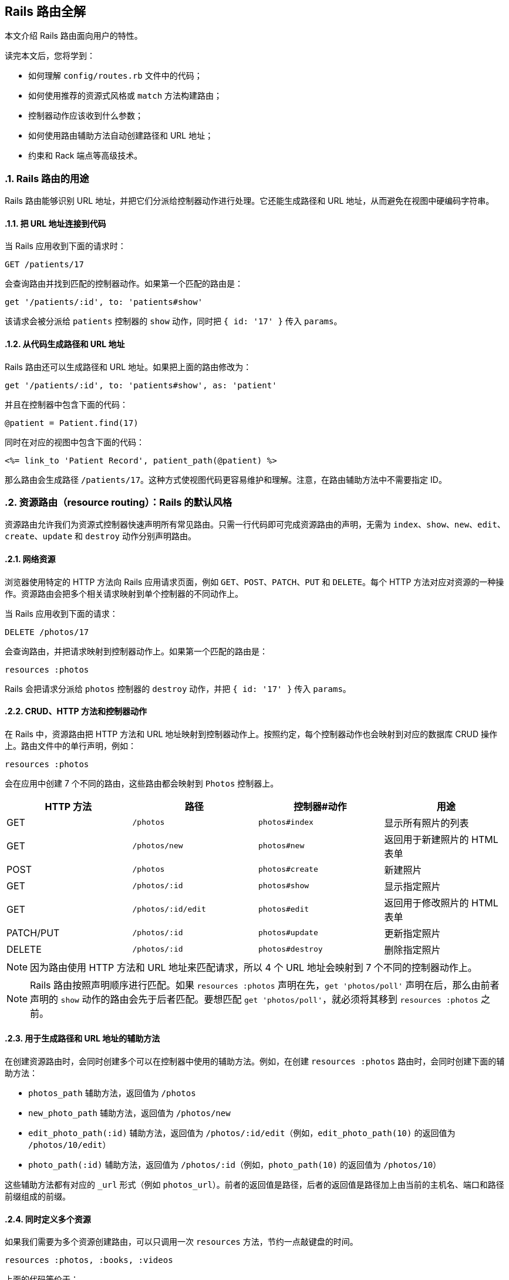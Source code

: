 [[rails-routing-from-the-outside-in]]
== Rails 路由全解
:imagesdir: ../images
:numbered:

[.chapter-abstract]
--
本文介绍 Rails 路由面向用户的特性。

读完本文后，您将学到：

* 如何理解 `config/routes.rb` 文件中的代码；
* 如何使用推荐的资源式风格或 `match` 方法构建路由；
* 控制器动作应该收到什么参数；
* 如何使用路由辅助方法自动创建路径和 URL 地址；
* 约束和 Rack 端点等高级技术。
--

[[the-purpose-of-the-rails-router]]
=== Rails 路由的用途

Rails 路由能够识别 URL 地址，并把它们分派给控制器动作进行处理。它还能生成路径和 URL 地址，从而避免在视图中硬编码字符串。

[[connecting-urls-to-code]]
==== 把 URL 地址连接到代码

当 Rails 应用收到下面的请求时：

[source,ruby]
----
GET /patients/17
----

会查询路由并找到匹配的控制器动作。如果第一个匹配的路由是：

[source,ruby]
----
get '/patients/:id', to: 'patients#show'
----

该请求会被分派给 `patients` 控制器的 `show` 动作，同时把 `{ id: '17' }` 传入 `params`。

[[generating-paths-and-urls-from-code]]
==== 从代码生成路径和 URL 地址

Rails 路由还可以生成路径和 URL 地址。如果把上面的路由修改为：

[source,ruby]
----
get '/patients/:id', to: 'patients#show', as: 'patient'
----

并且在控制器中包含下面的代码：

[source,ruby]
----
@patient = Patient.find(17)
----

同时在对应的视图中包含下面的代码：

[source,erb]
----
<%= link_to 'Patient Record', patient_path(@patient) %>
----

那么路由会生成路径 `/patients/17`。这种方式使视图代码更容易维护和理解。注意，在路由辅助方法中不需要指定 ID。

[[resource-routing-the-rails-default]]
=== 资源路由（resource routing）：Rails 的默认风格

资源路由允许我们为资源式控制器快速声明所有常见路由。只需一行代码即可完成资源路由的声明，无需为 `index`、`show`、`new`、`edit`、`create`、`update` 和 `destroy` 动作分别声明路由。

[[resources-on-the-web]]
==== 网络资源

浏览器使用特定的 HTTP 方法向 Rails 应用请求页面，例如 `GET`、`POST`、`PATCH`、`PUT` 和 `DELETE`。每个 HTTP 方法对应对资源的一种操作。资源路由会把多个相关请求映射到单个控制器的不同动作上。

当 Rails 应用收到下面的请求：

----
DELETE /photos/17
----

会查询路由，并把请求映射到控制器动作上。如果第一个匹配的路由是：

[source,ruby]
----
resources :photos
----

Rails 会把请求分派给 `photos` 控制器的 `destroy` 动作，并把 `{ id: '17' }` 传入 `params`。

[[crud-verbs-and-actions]]
==== CRUD、HTTP 方法和控制器动作

在 Rails 中，资源路由把 HTTP 方法和 URL 地址映射到控制器动作上。按照约定，每个控制器动作也会映射到对应的数据库 CRUD 操作上。路由文件中的单行声明，例如：

[source,ruby]
----
resources :photos
----

会在应用中创建 7 个不同的路由，这些路由都会映射到 `Photos` 控制器上。

|===
|HTTP 方法 |路径 |控制器#动作 |用途

|GET
|`/photos`
|`photos#index`
|显示所有照片的列表

|GET
|`/photos/new`
|`photos#new`
|返回用于新建照片的 HTML 表单

|POST
|`/photos`
|`photos#create`
|新建照片

|GET
|`/photos/:id`
|`photos#show`
|显示指定照片

|GET
|`/photos/:id/edit`
|`photos#edit`
|返回用于修改照片的 HTML 表单

|PATCH/PUT
|`/photos/:id`
|`photos#update`
|更新指定照片

|DELETE
|`/photos/:id`
|`photos#destroy`
|删除指定照片
|===

NOTE: 因为路由使用 HTTP 方法和 URL 地址来匹配请求，所以 4 个 URL 地址会映射到 7 个不同的控制器动作上。

NOTE: Rails 路由按照声明顺序进行匹配。如果 `resources :photos` 声明在先，`get 'photos/poll'` 声明在后，那么由前者声明的 `show` 动作的路由会先于后者匹配。要想匹配 `get 'photos/poll'`，就必须将其移到 `resources :photos` 之前。

[[path-and-url-helpers]]
==== 用于生成路径和 URL 地址的辅助方法

在创建资源路由时，会同时创建多个可以在控制器中使用的辅助方法。例如，在创建 `resources :photos` 路由时，会同时创建下面的辅助方法：

* `photos_path` 辅助方法，返回值为 `/photos`
* `new_photo_path` 辅助方法，返回值为 `/photos/new`
* `edit_photo_path(:id)` 辅助方法，返回值为 `/photos/:id/edit`（例如，`edit_photo_path(10)` 的返回值为 `/photos/10/edit`）
* `photo_path(:id)` 辅助方法，返回值为 `/photos/:id`（例如，`photo_path(10)` 的返回值为 `/photos/10`）

这些辅助方法都有对应的 `_url` 形式（例如 `photos_url`）。前者的返回值是路径，后者的返回值是路径加上由当前的主机名、端口和路径前缀组成的前缀。

[[defining-multiple-resources-at-the-same-time]]
==== 同时定义多个资源

如果我们需要为多个资源创建路由，可以只调用一次 `resources` 方法，节约一点敲键盘的时间。

[source,ruby]
----
resources :photos, :books, :videos
----

上面的代码等价于：

[source,ruby]
----
resources :photos
resources :books
resources :videos
----

[[singular-resources]]
==== 单数资源（singular resource）

有时我们希望不使用 ID 就能查找资源。例如，让 `/profile` 总是显示当前登录用户的个人信息。这种情况下，我们可以使用单数资源来把 `/profile` 而不是 `/profile/:id` 映射到 `show` 动作：

[source,ruby]
----
get 'profile', to: 'users#show'
----

如果 `get` 方法的 `to` 选项的值是字符串，那么这个字符串应该使用 `controller#action` 的格式。如果 `to` 选项的值是表示动作的符号，那么还需要使用 `controller` 选项来指定控制器：

[source,ruby]
----
get 'profile', to: :show, controller: 'users'
----

下面的资源路由：

[source,ruby]
----
resource :geocoder
----

会在应用中创建 6 种不同的路由，这些路由会映射到 `Geocoders` 控制器的动作上：

|===
|HTTP 方法 |路径 |控制器#动作 |用途

|GET
|`/geocoder/new`
|`geocoders#new`
|返回用于创建 geocoder 的 HTML 表单

|POST
|`/geocoder`
|`geocoders#create`
|新建 geocoder

|GET
|`/geocoder`
|`geocoders#show`
|显示唯一的 geocoder 资源

|GET
|`/geocoder/edit`
|`geocoders#edit`
|返回用于修改 geocoder 的 HTML 表单

|PATCH/PUT
|`/geocoder`
|`geocoders#update`
|更新唯一的 geocoder 资源

|DELETE
|`/geocoder`
|`geocoders#destroy`
|删除 geocoder 资源
|===

NOTE: 有时我们想要用同一个控制器处理单数路由（如 `/account`）和复数路由（如 `/accounts/45`），也就是把单数资源映射到复数资源对应的控制器上。例如，`resource :photo` 创建的单数路由和 `resources :photos` 创建的复数路由都会映射到相同的 `PhotosController` 控制器上。

在创建单数资源路由时，会同时创建下面的辅助方法：

* `new_geocoder_path` 辅助方法，返回值是 `/geocoder/new`
* `edit_geocoder_path` 辅助方法，返回值是 `/geocoder/edit`
* `geocoder_path` 辅助方法，返回值是 `/geocoder`

和创建复数资源路由时一样，上面这些辅助方法都有对应的 `_url` 形式，其返回值也包含了主机名、端口和路径前缀。

WARNING: 有一个长期存在的 BUG 使 `form_for` 辅助方法无法自动处理单数资源。有一个解决方案是直接指定表单 URL，例如：

[source,ruby]
----
form_for @geocoder, url: geocoder_path do |f|

# 为了行文简洁，省略以下内容
----

[[controller-namespaces-and-routing]]
==== 控制器命名空间和路由

有时我们会把一组控制器放入同一个命名空间中。最常见的例子，是把和管理相关的控制器放入 `Admin::` 命名空间中。为此，我们可以把控制器文件放在 `app/controllers/admin` 文件夹中，然后在路由文件作如下声明：

[source,ruby]
----
namespace :admin do
  resources :articles, :comments
end
----

上面的代码会为 `articles` 和 `comments` 控制器分别创建多个路由。对于 `Admin::ArticlesController` 控制器，Rails 会创建下列路由：

|===
|HTTP 方法 |路径 |控制器#动作 |具名辅助方法

|GET
|`/admin/articles`
|`admin/articles#index`
|`admin_articles_path`

|GET
|`/admin/articles/new`
|`admin/articles#new`
|`new_admin_article_path`

|POST
|`/admin/articles`
|`admin/articles#create`
|`admin_articles_path`

|GET
|`/admin/articles/:id`
|`admin/articles#show`
|`admin_article_path(:id)`

|GET
|`/admin/articles/:id/edit`
|`admin/articles#edit`
|`edit_admin_article_path(:id)`

|PATCH/PUT
|`/admin/articles/:id`
|`admin/articles#update`
|`admin_article_path(:id)`

|DELETE
|`/admin/articles/:id`
|`admin/articles#destroy`
|`admin_article_path(:id)`
|===

如果想把 `/articles` 路径（不带 `/admin` 前缀） 映射到 `Admin::ArticlesController` 控制器上，可以这样声明：

[source,ruby]
----
scope module: 'admin' do
  resources :articles, :comments
end
----

对于单个资源的情况，还可以这样声明：

[source,ruby]
----
resources :articles, module: 'admin'
----

如果想把 `/admin/articles` 路径映射到 `ArticlesController` 控制器上（不带 `Admin::` 前缀），我们可以这样声明：

[source,ruby]
----
scope '/admin' do
  resources :articles, :comments
end
----

对于单个资源的情况，还可以这样声明：

[source,ruby]
----
resources :articles, path: '/admin/articles'
----

在上述各个例子中，不管是否使用了 `scope` 方法，具名路由都保持不变。在最后一个例子中，下列路径都会映射到 `ArticlesController` 控制器上：

|===
|HTTP 方法 |路径 |控制器#动作 |具名辅助方法

|GET
|`/admin/articles`
|`articles#index`
|`articles_path`

|GET
|`/admin/articles/new`
|`articles#new`
|`new_article_path`

|POST
|`/admin/articles`
|`articles#create`
|`articles_path`

|GET
|`/admin/articles/:id`
|`articles#show`
|`article_path(:id)`

|GET
|`/admin/articles/:id/edit`
|`articles#edit`
|`edit_article_path(:id)`

|PATCH/PUT
|`/admin/articles/:id`
|`articles#update`
|`article_path(:id)`

|DELETE
|`/admin/articles/:id`
|`articles#destroy`
|`article_path(:id)`
|===

NOTE: 如果想在命名空间代码块中使用另一个控制器命名空间，我们可以指定控制器的绝对路径，例如 `get '/foo' => '/foo#index'`。

[[nested-resources]]
==== 嵌套资源（nested resource）

有的资源是其他资源的子资源，这种情况很常见。例如，假设我们的应用中包含下列模型：

[source,ruby]
----
class Magazine < ApplicationRecord
  has_many :ads
end

class Ad < ApplicationRecord
  belongs_to :magazine
end
----

通过嵌套路由，我们可以在路由中反映模型关联。在本例中，我们可以这样声明路由：

[source,ruby]
----
resources :magazines do
  resources :ads
end
----

上面的代码不仅为 `magazines` 创建了路由，还创建了映射到 `AdsController` 控制器的路由。在 `ad` 的 URL 地址中，需要指定对应的 `magazine` 的ID：

|===
|HTTP 方法 |路径 |控制器#动作 |用途

|GET
|`/magazines/:magazine_id/ads`
|`ads#index`
|显示指定杂志的所有广告的列表

|GET
|`/magazines/:magazine_id/ads/new`
|`ads#new`
|返回为指定杂志新建广告的 HTML 表单

|POST
|`/magazines/:magazine_id/ads`
|`ads#create`
|为指定杂志新建广告

|GET
|`/magazines/:magazine_id/ads/:id`
|`ads#show`
|显示指定杂志的指定广告

|GET
|`/magazines/:magazine_id/ads/:id/edit`
|`ads#edit`
|返回用于修改指定杂志的广告的 HTML 表单

|PATCH/PUT
|`/magazines/:magazine_id/ads/:id`
|`ads#update`
|更新指定杂志的指定广告

|DELETE
|`/magazines/:magazine_id/ads/:id`
|`ads#destroy`
|删除指定杂志的指定广告
|===

在创建路由的同时，还会创建 `magazine_ads_url` 和 `edit_magazine_ad_path` 等路由辅助方法。这些辅助方法以 `Magazine` 类的实例作为第一个参数，例如 `magazine_ads_url(@magazine)`。

[[limits-to-nesting]]
===== 嵌套限制

我们可以在嵌套资源中继续嵌套资源。例如：

[source,ruby]
----
resources :publishers do
  resources :magazines do
    resources :photos
  end
end
----

随着嵌套层级的增加，嵌套资源的处理会变得很困难。例如，下面这个路径：

[source,ruby]
----
/publishers/1/magazines/2/photos/3
----

对应的路由辅助方法是 `publisher_magazine_photo_url`，需要指定三层对象。这种用法很容易就把人搞糊涂了，为此，Jamis Buck 在link:http://weblog.jamisbuck.org/2007/2/5/nesting-resources[一篇广为流传的文章]中提出了使用嵌套路由的经验法则：

TIP: 嵌套资源的层级不应超过 1 层。

[[shallow-nesting]]
===== 浅层嵌套（shallow nesting）

如前文所述，避免深层嵌套（deep nesting）的方法之一，是把动作集合放在在父资源中，这样既可以表明层级关系，又不必嵌套成员动作。换句话说，只用最少的信息创建路由，同样可以唯一地标识资源，例如：

[source,ruby]
----
resources :articles do
  resources :comments, only: [:index, :new, :create]
end
resources :comments, only: [:show, :edit, :update, :destroy]
----

这种方式在描述性路由（descriptive route）和深层嵌套之间取得了平衡。上面的代码还有简易写法，即使用 `:shallow` 选项：

[source,ruby]
----
resources :articles do
  resources :comments, shallow: true
end
----

这两种写法创建的路由完全相同。我们还可以在父资源中使用 `:shallow` 选项，这样会在所有嵌套的子资源中应用 `:shallow` 选项：

[source,ruby]
----
resources :articles, shallow: true do
  resources :comments
  resources :quotes
  resources :drafts
end
----

可以用 `shallow` 方法创建作用域，使其中的所有嵌套都成为浅层嵌套。通过这种方式创建的路由，仍然和上面的例子相同：

[source,ruby]
----
shallow do
  resources :articles do
    resources :comments
    resources :quotes
    resources :drafts
  end
end
----

`scope` 方法有两个选项用于自定义浅层路由。`:shallow_path` 选项会为成员路径添加指定前缀：

[source,ruby]
----
scope shallow_path: "sekret" do
  resources :articles do
    resources :comments, shallow: true
  end
end
----

上面的代码会为 `comments` 资源生成下列路由：

|===
|HTTP 方法 |路径 |控制器#动作 |具名辅助方法

|GET
|`/articles/:article_id/comments(.:format)`
|`comments#index`
|`article_comments_path`

|POST
|`/articles/:article_id/comments(.:format)`
|`comments#create`
|`article_comments_path`

|GET
|`/articles/:article_id/comments/new(.:format)`
|`comments#new`
|`new_article_comment_path`

|GET
|`/sekret/comments/:id/edit(.:format)`
|`comments#edit`
|`edit_comment_path`

|GET
|`/sekret/comments/:id(.:format)`
|`comments#show`
|`comment_path`

|PATCH/PUT
|`/sekret/comments/:id(.:format)`
|`comments#update`
|`comment_path`

|DELETE
|`/sekret/comments/:id(.:format)`
|`comments#destroy`
|`comment_path`
|===

`:shallow_prefix` 选项会为具名辅助方法添加指定前缀：

[source,ruby]
----
scope shallow_prefix: "sekret" do
  resources :articles do
    resources :comments, shallow: true
  end
end
----

上面的代码会为 `comments` 资源生成下列路由：

|===
|HTTP 方法 |路径 |控制器#动作 |具名辅助方法

|GET
|`/articles/:article_id/comments(.:format)`
|`comments#index`
|`article_comments_path`

|POST
|`/articles/:article_id/comments(.:format)`
|`comments#create`
|`article_comments_path`

|GET
|`/articles/:article_id/comments/new(.:format)`
|`comments#new`
|`new_article_comment_path`

|GET
|`/comments/:id/edit(.:format)`
|`comments#edit`
|`edit_sekret_comment_path`

|GET
|`/comments/:id(.:format)`
|`comments#show`
|`sekret_comment_path`

|PATCH/PUT
|`/comments/:id(.:format)`
|`comments#update`
|`sekret_comment_path`

|DELETE
|`/comments/:id(.:format)`
|`comments#destroy`
|`sekret_comment_path`
|===

[[routing-concerns]]
==== 路由关系（routing concern）

路由关系用于声明公共路由（common route），公共路由可以在其他资源和路由中重复使用。定义路由关系的方式如下：

[source,ruby]
----
concern :commentable do
  resources :comments
end

concern :image_attachable do
  resources :images, only: :index
end
----

我们可以在资源中使用已定义的路由关系，以避免代码重复，并在路由间共享行为：

[source,ruby]
----
resources :messages, concerns: :commentable

resources :articles, concerns: [:commentable, :image_attachable]
----

上面的代码等价于：

[source,ruby]
----
resources :messages do
  resources :comments
end

resources :articles do
  resources :comments
  resources :images, only: :index
end
----

我们还可以在各种路由声明中使用已定义的路由关系，例如在作用域或命名空间中：

[source,ruby]
----
namespace :articles do
  concerns :commentable
end
----

[[creating-paths-and-urls-from-objects]]
==== 从对象创建路径和 URL 地址

除了使用路由辅助方法，Rails 还可以从参数数组创建路径和 URL 地址。例如，假设有下面的路由：

[source,ruby]
----
resources :magazines do
  resources :ads
end
----

在使用 `magazine_ad_path` 方法时，我们可以传入 `Magazine` 和 `Ad` 的实例，而不是数字 ID：

[source,erb]
----
<%= link_to 'Ad details', magazine_ad_path(@magazine, @ad) %>
----

我们还可以在使用 `url_for` 方法时传入一组对象，Rails 会自动确定对应的路由：

[source,erb]
----
<%= link_to 'Ad details', url_for([@magazine, @ad]) %>
----

在这种情况下，Rails 知道 `@magazine` 是 `Magazine` 的实例，而 `@ad` 是 `Ad` 的实例，因此会使用 `magazine_ad_path` 辅助方法。在使用 `link_to` 等辅助方法时，我们可以只指定对象，而不必完整调用 `url_for` 方法：

[source,erb]
----
<%= link_to 'Ad details', [@magazine, @ad] %>
----

如果想链接到一本杂志，可以直接指定 `Magazine` 的实例：

[source,erb]
----
<%= link_to 'Magazine details', @magazine %>
----

如果想链接到其他控制器动作，只需把动作名称作为第一个元素插入对象数组即可：

[source,erb]
----
<%= link_to 'Edit Ad', [:edit, @magazine, @ad] %>
----

这样，我们就可以把模型实例看作 URL 地址，这是使用资源式风格最关键的优势之一。

[[adding-more-restful-actions]]
==== 添加更多 REST 式动作

我们可以使用的路由，并不仅限于 REST 式路由默认创建的那 7 个。我们可以根据需要添加其他路由，包括集合路由（collection route）和成员路由（member route）。

[[adding-member-routes]]
===== 添加成员路由

要添加成员路由，只需在 `resource` 块中添加 `member` 块：

[source,ruby]
----
resources :photos do
  member do
    get 'preview'
  end
end
----

通过上述声明，Rails 路由能够识别 `/photos/1/preview` 路径上的 `GET` 请求，并把请求映射到 `PhotosController` 控制器的 `preview` 动作上，同时把资源 ID 传入 `params[:id]`，并创建 `preview_photo_url` 和 `preview_photo_path` 辅助方法。

在 `member` 块中，每个成员路由都要指定对应的 HTTP 方法，即 `get`、`patch`、`put`、`post` 或 `delete`。如果只有一个成员路由，我们就可以忽略 `member` 块，直接使用成员路由的 `:on` 选项。

[source,ruby]
----
resources :photos do
  get 'preview', on: :member
end
----

如果不使用 `:on` 选项，创建的成员路由也是相同的，但资源 ID 就必须通过 `params[:photo_id]` 而不是 `params[:id]` 来获取了。

[[adding-collection-routes]]
===== 添加集合路由

添加集合路由的方式如下：

[source,ruby]
----
resources :photos do
  collection do
    get 'search'
  end
end
----

通过上述声明，Rails 路由能够识别 `/photos/search` 路径上的 `GET` 请求，并把请求映射到 `PhotosController` 控制器的 `search` 动作上，同时创建 `search_photos_url` 和 `search_photos_path` 辅助方法。

和成员路由一样，我们可以使用集合路由的 `:on` 选项：

[source,ruby]
----
resources :photos do
  get 'search', on: :collection
end
----

[[adding-routes-for-additional-new-actions]]
===== 为附加的 `new` 动作添加路由

我们可以通过 `:on` 选项，为附加的 `new` 动作添加路由：

[source,ruby]
----
resources :comments do
  get 'preview', on: :new
end
----

通过上述声明，Rails 路由能够识别 `/comments/new/preview` 路径上的 `GET` 请求，并把请求映射到 `CommentsController` 控制器的 `preview` 动作上，同时创建 `preview_new_comment_url` 和 `preview_new_comment_path` 辅助方法。

NOTE: 如果我们为资源路由添加了过多动作，就需要考虑一下，是不是应该声明新资源了。

[[non-resourceful-routes]]
=== 非资源路由（non-resourceful route）

除了资源路由之外，对于把任意 URL 地址映射到控制器动作的路由，Rails 也提供了强大的支持。和资源路由自动生成一系列路由不同，这时我们需要分别声明各个路由。

尽管我们通常会使用资源路由，但在一些情况下，使用简单路由（simple routing）更为合适。对于不适合使用资源路由的情况，我们也不必强迫自己使用资源路由。

对于把旧系统的 URL 地址映射到新 Rails 应用上的情况，简单路由特别适用。

[[bound-parameters]]
==== 绑定参数（bound parameter）

在声明普通路由（regular route）时，我们可以使用符号，将其作为 HTTP 请求的一部分。其中有两个特殊符号：`:controller` 会被映射到控制器的名称上，`:action` 会被映射到控制器动作的名称上。例如，下面的路由：

[source,ruby]
----
get ':controller(/:action(/:id))'
----

在处理 `/photos/show/1` 请求时（假设这个路由是第一个匹配的路由），会把请求映射到 `PhotosController` 控制器的 `show` 动作上，并把参数 1 传入 `params[:id]`。而 `/photos` 请求，也会被这个路由映射到 `PhotosController#index` 上，因为 `:action` 和 `:id` 都在括号中，是可选参数。

[[dynamic-segments]]
==== 动态片段（dynamic segment）

在声明普通路由时，我们可以根据需要使用多个动态片段。除了 `:controller` 和 `:action`，其他动态片段都会传入 `params`，以便在控制器动作中使用。例如，对于下面的路由：

[source,ruby]
----
get ':controller/:action/:id/:user_id'
----

`/photos/show/1/2` 路径会被映射到 `PhotosController` 控制器的 `show` 动作上。此时，`params[:id]` 的值是 `"1"`，`params[:user_id]` 的值是 `"2"`。

NOTE: `:namespace` 或 `:module` 不能用作动态片段。如果需要这一功能，可以通过为控制器添加约束，来匹配所需的命名空间。例如：

[source,ruby]
----
get ':controller(/:action(/:id))', controller: /admin\/[^\/]+/
----

TIP: 默认情况下，在动态片段中不能使用小圆点（`.`），因为小圆点是格式化路由（formatted route）的分隔符。如果想在动态片段中使用小圆点，可以通过添加约束来实现相同效果，例如，`id: /[^\/]+/` 可以匹配除斜线外的任何字符（串）。

[[static-segments]]
==== 静态片段（static segment）

在创建路由时，我们可以用不带冒号的片段来指定静态片段：

[source,ruby]
----
get ':controller/:action/:id/with_user/:user_id'
----

这个路由可以响应像 `/photos/show/1/with_user/2` 这样的路径，此时，`params` 的值为 `{ controller: 'photos', action: 'show', id: '1', user_id: '2' }`。

[[the-query-string]]
==== 查询字符串

`params` 也包含了查询字符串中的所有参数。例如，对于下面的路由：

[source,ruby]
----
get ':controller/:action/:id'
----

`/photos/show/1?user_id=2` 路径会被映射到 `Photos` 控制器的 `show` 动作上，此时，`params` 的值是 `{ controller: 'photos', action: 'show', id: '1', user_id: '2' }`。

[[defining-defaults]]
==== 定义默认值

通过定义默认值，我们可以避免在路由声明中显式使用 `:controller` 和 `:action` 符号：

[source,ruby]
----
get 'photos/:id', to: 'photos#show'
----

这个路由会把 `/photos/12` 路径映射到 `PhotosController` 控制器的 `show` 动作上。

在路由声明中，我们还可以使用 `:defaults` 选项（其值为散列）定义更多默认值。对于未声明为动态片段的参数，也可以使用 `:defaults` 选项。例如：

[source,ruby]
----
get 'photos/:id', to: 'photos#show', defaults: { format: 'jpg' }
----

这个路由会把 `photos/12` 路径映射到 `PhotosController` 控制器的 `show` 动作上，并把 `params[:format]` 的值设置为 `"jpg"`。

NOTE: 出于安全考虑，Rails 不允许用查询参数来覆盖默认值。只有一种情况下可以覆盖默认值，即通过 URL 路径替换来覆盖动态片段。

[[naming-routes]]
==== 为路由命名

通过 `:as` 选项，我们可以为路由命名：

[source,ruby]
----
get 'exit', to: 'sessions#destroy', as: :logout
----

这个路由声明会创建 `logout_path` 和 `logout_url` 具名辅助方法。其中，`logout_path` 辅助方法的返回值是 `/exit`。

通过为路由命名，我们还可以覆盖由资源路由定义的路由辅助方法，例如：

[source,ruby]
----
get ':username', to: 'users#show', as: :user
----

这个路由声明会定义 `user_path` 辅助方法，此方法可以在控制器、辅助方法和视图中使用，其返回值类似 `/bob`。在 `UsersController` 控制器的 `show` 动作中，`params[:username]` 的值是用户名。如果不想使用 `:username` 作为参数名，可以在路由声明中把 `:username` 改为其他名字。

[[http-verb-constraints]]
==== HTTP 方法约束（HTTP verb constraint）

通常，我们应该使用 `get`、`post`、`put`、`patch` 和 `delete` 方法来约束路由可以匹配的 HTTP 方法。通过使用 `match` 方法和 `:via` 选项，我们可以一次匹配多个 HTTP 方法：

[source,ruby]
----
match 'photos', to: 'photos#show', via: [:get, :post]
----

通过 `via: :all` 选项，路由可以匹配所有 HTTP 方法：

[source,ruby]
----
match 'photos', to: 'photos#show', via: :all
----

NOTE: 把 `GET` 和 `POST` 请求映射到同一个控制器动作上会带来安全隐患。通常，除非有足够的理由，我们应该避免把使用不同 HTTP 方法的所有请求映射到同一个控制器动作上。

NOTE: Rails 在处理 `GET` 请求时不会检查 CSRF 令牌。在处理 `GET` 请求时绝对不可以对数据库进行写操作，更多介绍请参阅 <<http://guides.rubyonrails.org/security.html#csrf-countermeasures>> 一节。

[[segment-constraints]]
==== 片段约束（segment constraint）

我们可以使用 `:constraints` 选项来约束动态片段的格式：

[source,ruby]
----
get 'photos/:id', to: 'photos#show', constraints: { id: /[A-Z]\d{5}/ }
----

这个路由会匹配 `/photos/A12345` 路径，但不会匹配 `/photos/893` 路径。此路由还可以简写为：

[source,ruby]
----
get 'photos/:id', to: 'photos#show', id: /[A-Z]\d{5}/
----

`:constraints` 选项的值可以是正则表达式，但不能使用 `^` 符号。例如，下面的路由写法是错误的：

[source,ruby]
----
get '/:id', to: 'articles#show', constraints: { id: /^\d/ }
----

其实，使用 `^` 符号也完全没有必要，因为路由总是从头开始匹配。

例如，对于下面的路由，`/1-hello-world` 路径会被映射到 `articles#show` 上，而 `/david` 路径会被映射到 `users#show` 上：

[source,ruby]
----
get '/:id', to: 'articles#show', constraints: { id: /\d.+/ }
get '/:username', to: 'users#show'
----

[[request-based-constraints]]
==== 请求约束（request-based constraint）

如果在 <<http://guides.rubyonrails.org/action_controller_overview.html#the-request-object,请求对象>> 上调用某个方法的返回值是字符串，我们就可以用这个方法来约束路由。

请求约束和片段约束的用法相同：

[source,ruby]
----
get 'photos', to: 'photos#index', constraints: { subdomain: 'admin' }
----

我们还可以用块来指定约束：

[source,ruby]
----
namespace :admin do
  constraints subdomain: 'admin' do
    resources :photos
  end
end
----

NOTE: 请求约束（request constraint）的工作原理，是在 <<http://guides.rubyonrails.org/action_controller_overview.html#the-request-object,请求对象>> 上调用和约束条件中散列的键同名的方法，然后比较返回值和散列的值。因此，约束中散列的值和调用方法返回的值的类型应当相同。例如，`constraints: { subdomain: 'api' }` 会匹配 `api` 子域名，但是 `constraints: { subdomain: :api }` 不会匹配 `api` 子域名，因为后者散列的值是符号，而 `request.subdomain` 方法的返回值 `'api'` 是字符串。

NOTE: 格式约束（format constraint）是一个例外：尽管格式约束是在请求对象上调用的方法，但同时也是路径的隐式可选参数（implicit optional parameter）。片段约束的优先级高于格式约束，而格式约束在通过散列指定时仅作为隐式可选参数。例如，`get 'foo', constraints: { format: 'json' }` 路由会匹配 `GET  /foo` 请求，因为默认情况下格式约束是可选的。尽管如此，我们可以 <<http://guides.rubyonrails.org/routing.html#advanced-constraints,使用 lambda>>，例如，`get 'foo', constraints: lambda { |req| req.format == :json }` 路由只匹配显式 JSON 请求。

[[advanced-constraints]]
==== 高级约束（advanced constraint）

如果需要更复杂的约束，我们可以使用能够响应 `matches?` 方法的对象作为约束。假设我们想把所有黑名单用户映射到 `BlacklistController` 控制器，可以这么做：

[source,ruby]
----
class BlacklistConstraint
  def initialize
    @ips = Blacklist.retrieve_ips
  end

  def matches?(request)
    @ips.include?(request.remote_ip)
  end
end

Rails.application.routes.draw do
  get '*path', to: 'blacklist#index',
    constraints: BlacklistConstraint.new
end
----

我们还可以用 lambda 来指定约束：

[source,ruby]
----
Rails.application.routes.draw do
  get '*path', to: 'blacklist#index',
    constraints: lambda { |request| Blacklist.retrieve_ips.include?(request.remote_ip) }
end
----

在上面两段代码中，`matches?` 方法和 lambda 都是把请求对象作为参数。

[[route-globbing-and-wildcard-segments]]
==== 路由通配符（route globbing）和通配符片段（wildcard segment）

路由通配符用于指定特殊参数，这一参数会匹配路由的所有剩余部分。例如：

[source,ruby]
----
get 'photos/*other', to: 'photos#unknown'
----

这个路由会匹配 `photos/12` 和 `/photos/long/path/to/12` 路径，并把 `params[:other]` 分别设置为 `"12"` 和 `"long/path/to/12"`。像 `*other` 这样以星号开头的片段，被称作“通配符片段”。

通配符片段可以出现在路由中的任何位置。例如：

[source,ruby]
----
get 'books/*section/:title', to: 'books#show'
----

这个路由会匹配 `books/some/section/last-words-a-memoir` 路径，此时，`params[:section]` 的值是 `'some/section'`，`params[:title]` 的值是 `'last-words-a-memoir'`。

严格来说，路由中甚至可以有多个通配符片段，其匹配方式也非常直观。例如：

[source,ruby]
----
get '*a/foo/*b', to: 'test#index'
----

会匹配 `zoo/woo/foo/bar/baz` 路径，此时，`params[:a]` 的值是 `'zoo/woo'`，`params[:b]` 的值是 `'bar/baz'`。

NOTE: `get '*pages', to: 'pages#show'` 路由在处理 `'/foo/bar.json'` 请求时，`params[:pages]` 的值是 `'foo/bar'`，请求格式（request format）是 `JSON`。如果想让 Rails 按 `3.0.x` 版本的方式进行匹配，可以使用 `format: false` 选项，例如：

[source,ruby]
----
get '*pages', to: 'pages#show', format: false
----

NOTE: 如果想强制使用格式约束，或者说让格式约束不再是可选的，我们可以使用 `format: true` 选项，例如：

[source,ruby]
----
get '*pages', to: 'pages#show', format: true
----

[[redirection]]
==== 重定向

在路由中，通过 `redirect` 辅助方法，我们可以把一个路径重定向到另一个路径：

[source,ruby]
----
get '/stories', to: redirect('/articles')
----

在重定向的目标路径中，我们可以使用源路径中的动态片段：

[source,ruby]
----
get '/stories/:name', to: redirect('/articles/%{name}')
----

我们还可以重定向到块，这个块可以接受符号化的路径参数和请求对象：

[source,ruby]
----
get '/stories/:name', to: redirect { |path_params, req| "/articles/#{path_params[:name].pluralize}" }
get '/stories', to: redirect { |path_params, req| "/articles/#{req.subdomain}" }
----

请注意，`redirect` 重定向默认是 301 永久重定向，有些浏览器或代理服务器会缓存这种类型的重定向，从而导致无法访问重定向前的网页。为了避免这种情况，我们可以使用 `:status` 选项来修改响应状态（response status）：

[source,ruby]
----
get '/stories/:name', to: redirect('/articles/%{name}', status: 302)
----

在重定向时，如果不指定主机（例如 pass:[http://www.example.com]），Rails 会使用当前请求的主机。

[[routing-to-rack-applications]]
==== 映射到 Rack 应用的路由

在声明路由时，我们不仅可以使用字符串，例如映射到 `ArticlesController` 控制器的 `index` 动作的 `'articles#index'`，还可以使用 <<http://guides.rubyonrails.org/rails_on_rack.html,Rack 应用>>：

[source,ruby]
----
match '/application.js', to: MyRackApp, via: :all
----

只要 `MyRackApp` 应用能够响应 `call` 方法并返回 `[status, headers, body]` 数组，对于路由来说，Rack 应用和控制器动作就没有区别。`via: :all` 选项使 Rack 应用可以处理所有 HTTP 方法。

NOTE: 实际上，`'articles#index'` 会被展开为 `ArticlesController.action(:index)`，其返回值正是一个 Rack 应用。

记住，路由所匹配的路径，就是Rack 应用接收的路径。例如，对于下面的路由，Rack 应用接收的路径是 `/admin`：

[source,ruby]
----
match '/admin', to: AdminApp, via: :all
----

如果想让 Rack 应用接收根路径上的请求，可以使用 `mount` 方法：

[source,ruby]
----
mount AdminApp, at: '/admin'
----

[[using-root]]
==== 使用 `root` 方法

`root` 方法用于说明，如何处理根路径（`/`）上的请求：

[source,ruby]
----
root to: 'pages#main'
root 'pages#main' # 上一行代码的简易写法
----

`root` 路由应该放在路由文件的顶部，因为最常用的路由应该首先匹配。

NOTE: `root` 路由只处理 `GET` 请求。

我们还可以在命名空间和作用域中使用 `root` 方法，例如：

[source,ruby]
----
namespace :admin do
  root to: "admin#index"
end

root to: "home#index"
----

[[unicode-character-routes]]
==== Unicode 字符路由（Unicode character routes）

在声明路由时，可以直接使用 Unicode 字符，例如：

[source,ruby]
----
get 'こんにちは', to: 'welcome#index'
----

[[customizing-resourceful-routes]]
=== 定制资源路由
